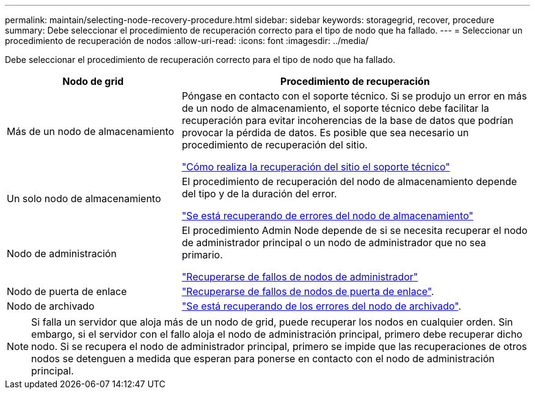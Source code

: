 ---
permalink: maintain/selecting-node-recovery-procedure.html 
sidebar: sidebar 
keywords: storagegrid, recover, procedure 
summary: Debe seleccionar el procedimiento de recuperación correcto para el tipo de nodo que ha fallado. 
---
= Seleccionar un procedimiento de recuperación de nodos
:allow-uri-read: 
:icons: font
:imagesdir: ../media/


[role="lead"]
Debe seleccionar el procedimiento de recuperación correcto para el tipo de nodo que ha fallado.

[cols="1a,2a"]
|===
| Nodo de grid | Procedimiento de recuperación 


 a| 
Más de un nodo de almacenamiento
 a| 
Póngase en contacto con el soporte técnico. Si se produjo un error en más de un nodo de almacenamiento, el soporte técnico debe facilitar la recuperación para evitar incoherencias de la base de datos que podrían provocar la pérdida de datos. Es posible que sea necesario un procedimiento de recuperación del sitio.

link:how-site-recovery-is-performed-by-technical-support.html["Cómo realiza la recuperación del sitio el soporte técnico"]



 a| 
Un solo nodo de almacenamiento
 a| 
El procedimiento de recuperación del nodo de almacenamiento depende del tipo y de la duración del error.

link:recovering-from-storage-node-failures.html["Se está recuperando de errores del nodo de almacenamiento"]



 a| 
Nodo de administración
 a| 
El procedimiento Admin Node depende de si se necesita recuperar el nodo de administrador principal o un nodo de administrador que no sea primario.

link:recovering-from-admin-node-failures.html["Recuperarse de fallos de nodos de administrador"]



 a| 
Nodo de puerta de enlace
 a| 
link:recovering-from-gateway-node-failures.html["Recuperarse de fallos de nodos de puerta de enlace"].



 a| 
Nodo de archivado
 a| 
link:recovering-from-archive-node-failures.html["Se está recuperando de los errores del nodo de archivado"].

|===

NOTE: Si falla un servidor que aloja más de un nodo de grid, puede recuperar los nodos en cualquier orden. Sin embargo, si el servidor con el fallo aloja el nodo de administración principal, primero debe recuperar dicho nodo. Si se recupera el nodo de administrador principal, primero se impide que las recuperaciones de otros nodos se detenguen a medida que esperan para ponerse en contacto con el nodo de administración principal.
